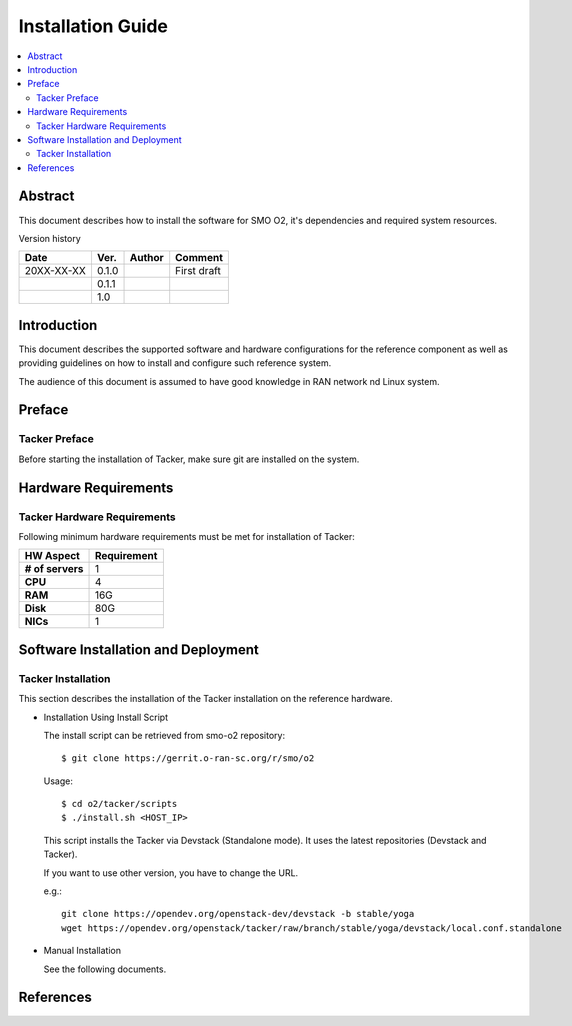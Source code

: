 .. This work is licensed under a Creative Commons Attribution 4.0 International License.
.. http://creativecommons.org/licenses/by/4.0



Installation Guide
==================

.. contents::
   :depth: 3
   :local:

Abstract
--------

This document describes how to install the software for SMO O2, it's dependencies and required system resources.


Version history

+--------------------+--------------------+--------------------+--------------------+
| **Date**           | **Ver.**           | **Author**         | **Comment**        |
|                    |                    |                    |                    |
+--------------------+--------------------+--------------------+--------------------+
| 20XX-XX-XX         | 0.1.0              | 		       | First draft        |
|                    |                    |                    |                    |
+--------------------+--------------------+--------------------+--------------------+
|                    | 0.1.1              |                    |                    |
|                    |                    |                    |                    |
+--------------------+--------------------+--------------------+--------------------+
|                    | 1.0                |                    |                    |
|                    |                    |                    |                    |
|                    |                    |                    |                    |
+--------------------+--------------------+--------------------+--------------------+

Introduction
------------

.. <INTRODUCTION TO THE SCOPE AND INTENTION OF THIS DOCUMENT AS WELL AS TO THE SYSTEM TO BE INSTALLED>

This document describes the supported software and hardware configurations for the reference component as well as providing guidelines on how to install and configure such reference system.

The audience of this document is assumed to have good knowledge in RAN network nd Linux system.


Preface
-------
.. <DESCRIBE NEEDED PREREQUISITES, PLANNING, ETC.>

Tacker Preface
~~~~~~~~~~~~~~
Before starting the installation of Tacker, make sure git are installed on the system.

Hardware Requirements
---------------------
.. <PROVIDE A LIST OF MINIMUM HARDWARE REQUIREMENTS NEEDED FOR THE INSTALL>

Tacker Hardware Requirements
~~~~~~~~~~~~~~~~~~~~~~~~~~~~
Following minimum hardware requirements must be met for installation of Tacker:

+--------------------+----------------------------------------------------+
| **HW Aspect**      | **Requirement**                                    |
|                    |                                                    |
+--------------------+----------------------------------------------------+
| **# of servers**   |  1                                                 |
+--------------------+----------------------------------------------------+
| **CPU**            |  4                                                 |
|                    |                                                    |
+--------------------+----------------------------------------------------+
| **RAM**            |  16G                                               |
|                    |                                                    |
+--------------------+----------------------------------------------------+
| **Disk**           |  80G                                               |
|                    |                                                    |
+--------------------+----------------------------------------------------+
| **NICs**           |  1                                                 |
|                    |                                                    |
+--------------------+----------------------------------------------------+


Software Installation and Deployment
------------------------------------
.. <DESCRIBE THE FULL PROCEDURES FOR THE INSTALLATION OF THE O-RAN COMPONENT INSTALLATION AND DEPLOYMENT>

Tacker Installation
~~~~~~~~~~~~~~~~~~~
This section describes the installation of the Tacker installation on the reference hardware.

* Installation Using Install Script

  The install script can be retrieved from smo-o2 repository::

      $ git clone https://gerrit.o-ran-sc.org/r/smo/o2

  Usage::

      $ cd o2/tacker/scripts
      $ ./install.sh <HOST_IP>

  This script installs the Tacker via Devstack (Standalone mode).
  It uses the latest repositories (Devstack and Tacker).

  If you want to use other version, you have to change the URL.

  e.g.::

      git clone https://opendev.org/openstack-dev/devstack -b stable/yoga
      wget https://opendev.org/openstack/tacker/raw/branch/stable/yoga/devstack/local.conf.standalone

* Manual Installation

  See the following documents.

  .. toctree::
     :maxdepth: 1

     https://docs.openstack.org/tacker/latest/install/manual_installation.html


References
----------
.. <PROVIDE NEEDED/USEFUL REFERENCES>




